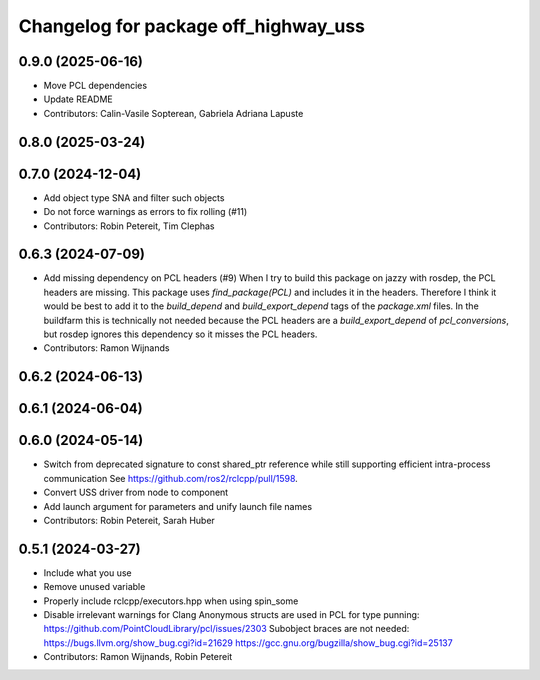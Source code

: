 ^^^^^^^^^^^^^^^^^^^^^^^^^^^^^^^^^^^^^
Changelog for package off_highway_uss
^^^^^^^^^^^^^^^^^^^^^^^^^^^^^^^^^^^^^

0.9.0 (2025-06-16)
------------------
* Move PCL dependencies
* Update README
* Contributors: Calin-Vasile Sopterean, Gabriela Adriana Lapuste

0.8.0 (2025-03-24)
------------------

0.7.0 (2024-12-04)
------------------
* Add object type SNA and filter such objects
* Do not force warnings as errors to fix rolling (#11)
* Contributors: Robin Petereit, Tim Clephas

0.6.3 (2024-07-09)
------------------
* Add missing dependency on PCL headers (#9)
  When I try to build this package on jazzy with rosdep, the PCL headers
  are missing. This package uses `find_package(PCL)` and includes it in
  the headers. Therefore I think it would be best to add it to the
  `build_depend` and `build_export_depend` tags of the `package.xml`
  files.
  In the buildfarm this is technically not needed because the PCL headers
  are a `build_export_depend` of `pcl_conversions`, but rosdep ignores
  this dependency so it misses the PCL headers.
* Contributors: Ramon Wijnands

0.6.2 (2024-06-13)
------------------

0.6.1 (2024-06-04)
------------------

0.6.0 (2024-05-14)
------------------
* Switch from deprecated signature to const shared_ptr reference while still supporting efficient intra-process communication
  See https://github.com/ros2/rclcpp/pull/1598.
* Convert USS driver from node to component
* Add launch argument for parameters and unify launch file names
* Contributors: Robin Petereit, Sarah Huber

0.5.1 (2024-03-27)
------------------
* Include what you use
* Remove unused variable
* Properly include rclcpp/executors.hpp when using spin_some
* Disable irrelevant warnings for Clang
  Anonymous structs are used in PCL for type punning:
  https://github.com/PointCloudLibrary/pcl/issues/2303
  Subobject braces are not needed:
  https://bugs.llvm.org/show_bug.cgi?id=21629
  https://gcc.gnu.org/bugzilla/show_bug.cgi?id=25137
* Contributors: Ramon Wijnands, Robin Petereit
